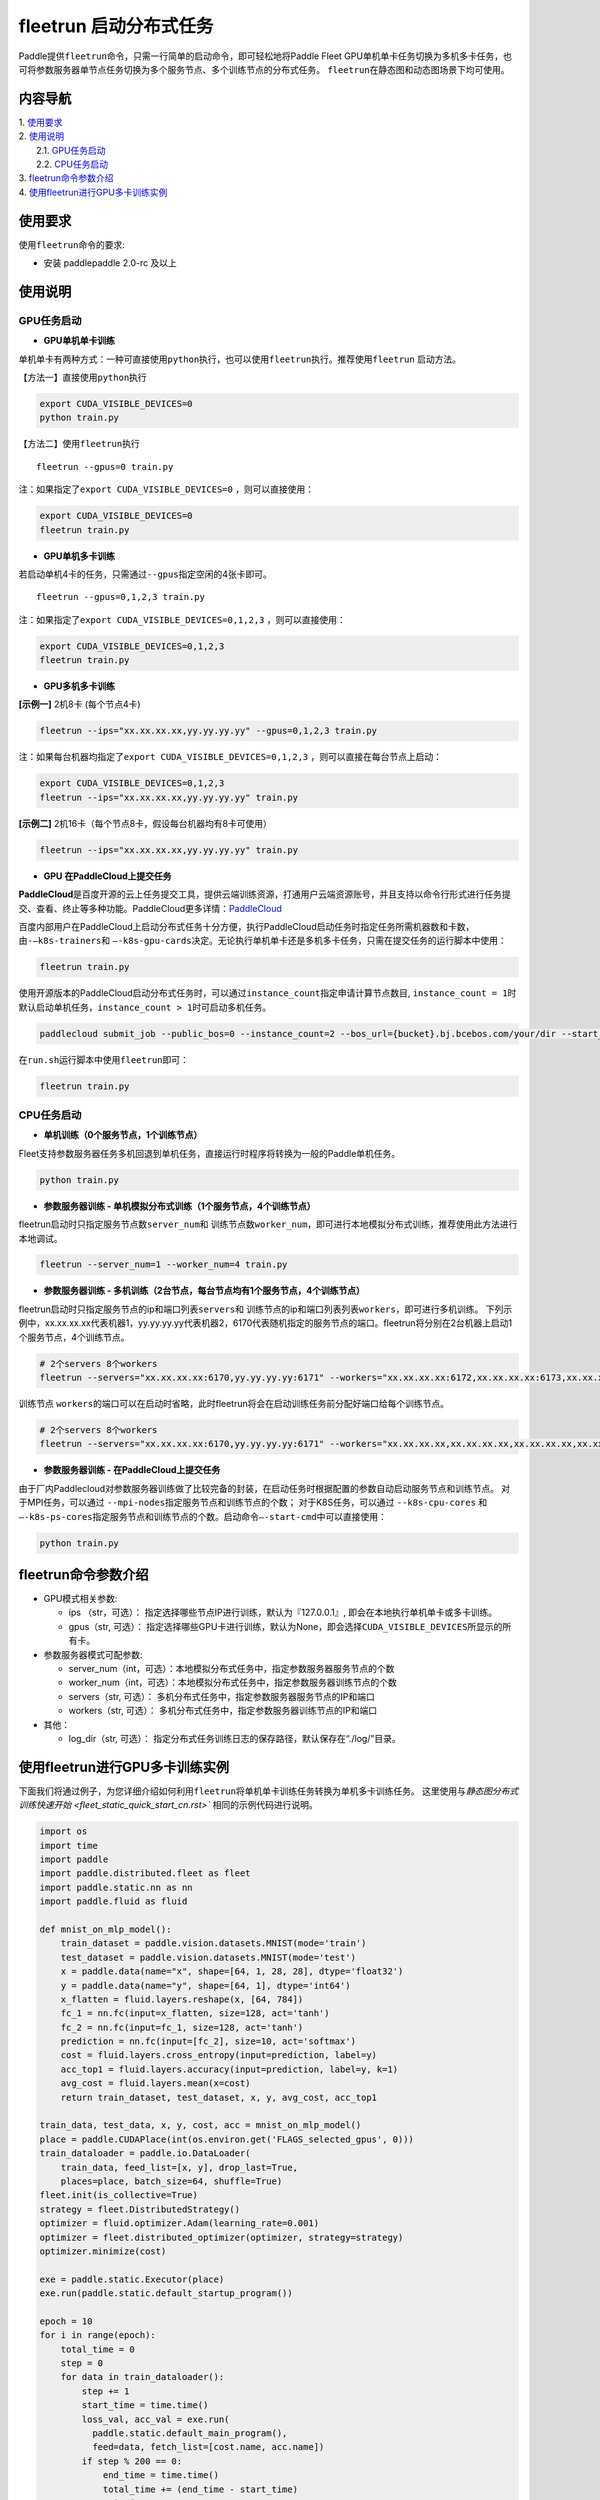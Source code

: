 fleetrun 启动分布式任务
=======================

Paddle提供\ ``fleetrun``\ 命令，只需一行简单的启动命令，即可轻松地将Paddle
Fleet GPU单机单卡任务切换为多机多卡任务，也可将参数服务器单节点任务切换为多个服务节点、多个训练节点的分布式任务。
\ ``fleetrun``\ 在静态图和动态图场景下均可使用。

内容导航
--------
| 1. 使用要求_
| 2. 使用说明_
|    2.1. GPU任务启动_
|    2.2. CPU任务启动_
| 3. fleetrun命令参数介绍_
| 4. 使用fleetrun进行GPU多卡训练实例_

.. _使用要求:

使用要求
--------

使用\ ``fleetrun``\ 命令的要求:

- 安装 paddlepaddle 2.0-rc 及以上

.. _使用说明:

使用说明
--------

.. _GPU任务启动:

GPU任务启动
^^^^^^^

-  **GPU单机单卡训练**

单机单卡有两种方式：一种可直接使用\ ``python``\ 执行，也可以使用\ ``fleetrun``\ 执行。推荐使用\ ``fleetrun``\  启动方法。

【方法一】直接使用\ ``python``\ 执行

.. code:: sh

    export CUDA_VISIBLE_DEVICES=0
    python train.py

【方法二】使用\ ``fleetrun``\ 执行

::

    fleetrun --gpus=0 train.py

注：如果指定了\ ``export CUDA_VISIBLE_DEVICES=0`` ，则可以直接使用：

.. code:: sh

   export CUDA_VISIBLE_DEVICES=0
   fleetrun train.py

-  **GPU单机多卡训练**

若启动单机4卡的任务，只需通过\ ``--gpus``\ 指定空闲的4张卡即可。
::

   fleetrun --gpus=0,1,2,3 train.py

注：如果指定了\ ``export CUDA_VISIBLE_DEVICES=0,1,2,3``
，则可以直接使用：

.. code:: sh

   export CUDA_VISIBLE_DEVICES=0,1,2,3
   fleetrun train.py

-  **GPU多机多卡训练**

**[示例一]** 2机8卡 (每个节点4卡)

.. code:: sh

   fleetrun --ips="xx.xx.xx.xx,yy.yy.yy.yy" --gpus=0,1,2,3 train.py

注：如果每台机器均指定了\ ``export CUDA_VISIBLE_DEVICES=0,1,2,3``
，则可以直接在每台节点上启动：

.. code:: sh

   export CUDA_VISIBLE_DEVICES=0,1,2,3
   fleetrun --ips="xx.xx.xx.xx,yy.yy.yy.yy" train.py

**[示例二]** 2机16卡（每个节点8卡，假设每台机器均有8卡可使用）

.. code:: sh

   fleetrun --ips="xx.xx.xx.xx,yy.yy.yy.yy" train.py

-  **GPU 在PaddleCloud上提交任务**

**PaddleCloud**\ 是百度开源的云上任务提交工具，提供云端训练资源，打通⽤户云端资源账号，并且支持以命令行形式进行任务提交、查看、终止等多种功能。PaddleCloud更多详情：\ `PaddleCloud <https://github.com/PaddlePaddle/PaddleCloud>`__

百度内部用户在PaddleCloud上启动分布式任务十分方便，执行PaddleCloud启动任务时指定任务所需机器数和卡数，由\ ``-—k8s-trainers``\ 和 \ ``—-k8s-gpu-cards``\ 决定。无论执行单机单卡还是多机多卡任务，只需在提交任务的运行脚本中使用：

.. code:: sh

   fleetrun train.py

使用开源版本的PaddleCloud启动分布式任务时，可以通过\ ``instance_count``\ 指定申请计算节点数目, \ ``instance_count = 1``\ 时默认启动单机任务，\ ``instance_count > 1``\ 时可启动多机任务。

.. code:: sh

   paddlecloud submit_job --public_bos=0 --instance_count=2 --bos_url={bucket}.bj.bcebos.com/your/dir --start_cmd="sh run.sh"

在\ ``run.sh``\ 运行脚本中使用\ ``fleetrun``\即可：

.. code:: sh

   fleetrun train.py

.. _CPU任务启动:

CPU任务启动
^^^^^^^

-  **单机训练（0个服务节点，1个训练节点）**

Fleet支持参数服务器任务多机回退到单机任务，直接运行时程序将转换为一般的Paddle单机任务。

.. code:: sh

   python train.py

-  **参数服务器训练 - 单机模拟分布式训练（1个服务节点，4个训练节点）**

fleetrun启动时只指定服务节点数\ ``server_num``\ 和 训练节点数\ ``worker_num``\ ，即可进行本地模拟分布式训练，推荐使用此方法进行本地调试。

.. code:: sh

   fleetrun --server_num=1 --worker_num=4 train.py

-  **参数服务器训练 -
   多机训练（2台节点，每台节点均有1个服务节点，4个训练节点）**

fleetrun启动时只指定服务节点的ip和端口列表\ ``servers``\ 和 训练节点的ip和端口列表列表\ ``workers``\ ，即可进行多机训练。
下列示例中，xx.xx.xx.xx代表机器1，yy.yy.yy.yy代表机器2，6170代表随机指定的服务节点的端口。fleetrun将分别在2台机器上启动1个服务节点，4个训练节点。

.. code:: sh

    # 2个servers 8个workers
    fleetrun --servers="xx.xx.xx.xx:6170,yy.yy.yy.yy:6171" --workers="xx.xx.xx.xx:6172,xx.xx.xx.xx:6173,xx.xx.xx.xx:6174,xx.xx.xx.xx:6175,yy.yy.yy.yy:6176,yy.yy.yy.yy:6177,yy.yy.yy.yy:6178,yy.yy.yy.yy:6179" train.py

训练节点 \ ``workers``\ 的端口可以在启动时省略，此时fleetrun将会在启动训练任务前分配好端口给每个训练节点。

.. code:: sh
    
    # 2个servers 8个workers
    fleetrun --servers="xx.xx.xx.xx:6170,yy.yy.yy.yy:6171" --workers="xx.xx.xx.xx,xx.xx.xx.xx,xx.xx.xx.xx,xx.xx.xx.xx,yy.yy.yy.yy,yy.yy.yy.yy,yy.yy.yy.yy,yy.yy.yy.yy" train.py

-  **参数服务器训练 - 在PaddleCloud上提交任务**

由于厂内Paddlecloud对参数服务器训练做了比较完备的封装，在启动任务时根据配置的参数自动启动服务节点和训练节点。
对于MPI任务，可以通过 \ ``--mpi-nodes``\ 指定服务节点和训练节点的个数；
对于K8S任务，可以通过 \ ``--k8s-cpu-cores``\  和 \ ``—-k8s-ps-cores``\ 指定服务节点和训练节点的个数。启动命令\ ``—-start-cmd``\ 中可以直接使用：

.. code:: sh

   python train.py

.. _fleetrun命令参数介绍:

fleetrun命令参数介绍
----------------

-  GPU模式相关参数:

   -  ips （str，可选）：
      指定选择哪些节点IP进行训练，默认为『127.0.0.1』,
      即会在本地执行单机单卡或多卡训练。
   -  gpus（str, 可选）：
      指定选择哪些GPU卡进行训练，默认为None，即会选择\ ``CUDA_VISIBLE_DEVICES``\ 所显示的所有卡。

-  参数服务器模式可配参数:

   -  server_num（int，可选）：本地模拟分布式任务中，指定参数服务器服务节点的个数
   -  worker_num（int，可选）：本地模拟分布式任务中，指定参数服务器训练节点的个数
   -  servers（str, 可选）：
      多机分布式任务中，指定参数服务器服务节点的IP和端口
   -  workers（str, 可选）：
      多机分布式任务中，指定参数服务器训练节点的IP和端口

-  其他：

   -  log_dir（str, 可选）：
      指定分布式任务训练日志的保存路径，默认保存在“./log/”目录。

.. _使用fleetrun进行GPU多卡训练实例:

使用fleetrun进行GPU多卡训练实例
--------------------------------------------

下面我们将通过例子，为您详细介绍如何利用\ ``fleetrun``\ 将单机单卡训练任务转换为单机多卡训练任务。
这里使用与\ `静态图分布式训练快速开始 <fleet_static_quick_start_cn.rst>`` 相同的示例代码进行说明。

.. code:: py

    import os
    import time
    import paddle
    import paddle.distributed.fleet as fleet
    import paddle.static.nn as nn
    import paddle.fluid as fluid

    def mnist_on_mlp_model():
        train_dataset = paddle.vision.datasets.MNIST(mode='train')
        test_dataset = paddle.vision.datasets.MNIST(mode='test')
        x = paddle.data(name="x", shape=[64, 1, 28, 28], dtype='float32')
        y = paddle.data(name="y", shape=[64, 1], dtype='int64')
        x_flatten = fluid.layers.reshape(x, [64, 784])
        fc_1 = nn.fc(input=x_flatten, size=128, act='tanh')
        fc_2 = nn.fc(input=fc_1, size=128, act='tanh')
        prediction = nn.fc(input=[fc_2], size=10, act='softmax')
        cost = fluid.layers.cross_entropy(input=prediction, label=y)
        acc_top1 = fluid.layers.accuracy(input=prediction, label=y, k=1)
        avg_cost = fluid.layers.mean(x=cost)
        return train_dataset, test_dataset, x, y, avg_cost, acc_top1

    train_data, test_data, x, y, cost, acc = mnist_on_mlp_model()
    place = paddle.CUDAPlace(int(os.environ.get('FLAGS_selected_gpus', 0)))
    train_dataloader = paddle.io.DataLoader(
        train_data, feed_list=[x, y], drop_last=True,
        places=place, batch_size=64, shuffle=True)
    fleet.init(is_collective=True)
    strategy = fleet.DistributedStrategy()
    optimizer = fluid.optimizer.Adam(learning_rate=0.001)
    optimizer = fleet.distributed_optimizer(optimizer, strategy=strategy)
    optimizer.minimize(cost)

    exe = paddle.static.Executor(place)
    exe.run(paddle.static.default_startup_program())

    epoch = 10
    for i in range(epoch):
        total_time = 0
        step = 0
        for data in train_dataloader():
            step += 1
            start_time = time.time()
            loss_val, acc_val = exe.run(
              paddle.static.default_main_program(),
              feed=data, fetch_list=[cost.name, acc.name])
            if step % 200 == 0:
                end_time = time.time()
                total_time += (end_time - start_time)
                print(
                        "epoch: %d, step:%d, train_loss: %f, total time cost = %f, speed: %f"
                    % (i, step, loss_val[0], total_time,
                       1 / (end_time - start_time) ))
单机单卡训练
^^^^^^^^^^^^

将上述代码保存在\ ``res_app.py``\ 代码中，单机单卡训练十分的简单，只需要：

.. code:: sh

   export CUDA_VISIBLE_DEVICES=0
   python res_app.py

可以看见终端上打印日志信息：

.. code:: sh

  epoch: 0, step:200, train_loss: 0.424425, total time cost = 0.000947, speed: 1055.967774
  epoch: 0, step:400, train_loss: 0.273742, total time cost = 0.001725, speed: 1285.413423
  epoch: 0, step:600, train_loss: 0.472131, total time cost = 0.002467, speed: 1347.784062
  epoch: 0, step:800, train_loss: 0.445613, total time cost = 0.003184, speed: 1394.382979
  epoch: 1, step:200, train_loss: 0.512807, total time cost = 0.000681, speed: 1468.593838
  epoch: 1, step:400, train_loss: 0.571385, total time cost = 0.001344, speed: 1508.199928
  epoch: 1, step:600, train_loss: 0.617232, total time cost = 0.002034, speed: 1449.310297
  epoch: 1, step:800, train_loss: 0.392537, total time cost = 0.002813, speed: 1283.446756
  epoch: 2, step:200, train_loss: 0.288508, total time cost = 0.000796, speed: 1256.155735
  ...

单机多卡训练
^^^^^^^^^^^^

从单机单卡训练到单机多卡训练不需要改动\ ``res_app.py``\ 代码，只需改一行启动命令：

.. code:: sh

   export CUDA_VISIBLE_DEVICES=0,1,2,3
   fleetrun res_app.py

训练日志可以在终端上查看，也可稍后在./log/目录下查看每个卡的日志。
终端可以看到显示日志如下：

.. code:: sh

   -----------  Configuration Arguments -----------
   gpus: 0,1,2,3
   ips: 127.0.0.1
   log_dir: log
   server_num: None
   servers:
   training_script: fleetx_res.py
   training_script_args: []
   worker_num: None
   workers:
   ------------------------------------------------
   INFO 202X-0X-0X 06:09:36,185 launch_utils.py:425] Local start 4 processes. First process distributed environment info (Only For Debug):
   =======================================================================================
               Distributed Envs              Value
   ---------------------------------------------------------------------------------------
   PADDLE_CURRENT_ENDPOINT                   127.0.0.1:33360
   PADDLE_TRAINERS_NUM                       4
   FLAGS_selected_gpus                       0
   PADDLE_TRAINER_ENDPOINTS                  ... 0.1:11330,127.0.0.1:54803,127.0.0.1:49294
   PADDLE_TRAINER_ID                         0
   =======================================================================================
   epoch: 0, step:200, train_loss: 0.306129, total time cost = 0.001170, speed: 854.759323
   epoch: 0, step:400, train_loss: 0.287594, total time cost = 0.002226, speed: 947.009257
   epoch: 0, step:600, train_loss: 0.179934, total time cost = 0.003201, speed: 1025.752996
   epoch: 0, step:800, train_loss: 0.137214, total time cost = 0.005004, speed: 554.582044
   epoch: 1, step:200, train_loss: 0.302534, total time cost = 0.000975, speed: 1025.752996
   epoch: 1, step:400, train_loss: 0.375780, total time cost = 0.001934, speed: 1042.581158
   epoch: 1, step:600, train_loss: 0.247651, total time cost = 0.002892, speed: 1043.878547
   epoch: 1, step:800, train_loss: 0.086278, total time cost = 0.003845, speed: 1049.363022
   ...
